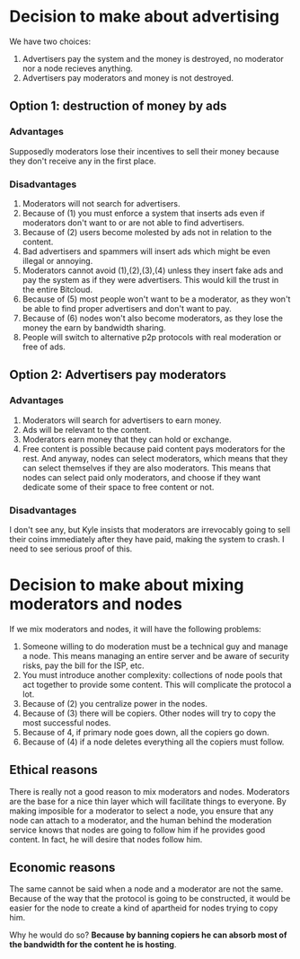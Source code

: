 #+STARTUP: align fold hidestars indent

* Decision to make about advertising

We have two choices:

1. Advertisers pay the system and the money is destroyed, no moderator nor a
   node recieves anything.
2. Advertisers pay moderators and money is not destroyed.

** Option 1: destruction of money by ads

*** Advantages

Supposedly moderators lose their incentives to sell their money because they
don't receive any in the first place.

*** Disadvantages

1. Moderators will not search for advertisers.
2. Because of (1) you must enforce a system that inserts ads even if
   moderators don't want to or are not able to find advertisers.
3. Because of (2) users become molested by ads not in relation to the content.
4. Bad advertisers and spammers will insert ads which might be even illegal or
   annoying.
5. Moderators cannot avoid (1),(2),(3),(4) unless they insert fake ads and pay the system
   as if they were advertisers. This would kill the trust in the entire Bitcloud.
6. Because of (5) most people won't want to be a moderator, as they won't be
   able to find proper advertisers and don't want to pay.
7. Because of (6) nodes won't also become moderators, as they lose the money
   the earn by bandwidth sharing.
8. People will switch to alternative p2p protocols with real moderation or
   free of ads.

** Option 2: Advertisers pay moderators

*** Advantages

1. Moderators will search for advertisers to earn money.
2. Ads will be relevant to the content.
3. Moderators earn money that they can hold or exchange.
4. Free content is possible because paid content pays moderators for the
   rest. And anyway, nodes can select moderators, which means that they can
   select themselves if they are also moderators. This means that nodes can
   select paid only moderators, and choose if they want dedicate some of their
   space to free content or not.
   
*** Disadvantages

I don't see any, but Kyle insists that moderators are irrevocably going to sell
their coins immediately after they have paid, making the system to crash. I
need to see serious proof of this.

* Decision to make about mixing moderators and nodes

If we mix moderators and nodes, it will have the following problems:

1. Someone willing to do moderation must be a technical guy and manage a
   node. This means managing an entire server and be aware of security risks,
   pay the bill for the ISP, etc.
2. You must introduce another complexity: collections of node pools that act
   together to provide some content. This will complicate the protocol a lot.
3. Because of (2) you centralize power in the nodes.
4. Because of (3) there will be copiers. Other nodes will try to copy the most
   successful nodes.
5. Because of 4, if primary node goes down, all the copiers go down.
6. Because of (4) if a node deletes everything all the copiers must follow.

** Ethical reasons

There is really not a good reason to mix moderators and nodes. Moderators are
the base for a nice thin layer which will facilitate things to everyone.
By making imposible for a moderator to select a node, you ensure that any node
can attach to a moderator, and the human behind the moderation service knows
that nodes are going to follow him if he provides good content. In fact, he
will desire that nodes follow him.

** Economic reasons

The same cannot be said when a node and a moderator are not the same. Because
of the way that the protocol is going to be constructed, it would be easier
for the node to create a kind of apartheid for nodes trying to copy him.

Why he would do so? *Because by banning copiers he can absorb most of the
bandwidth for the content he is hosting*.

